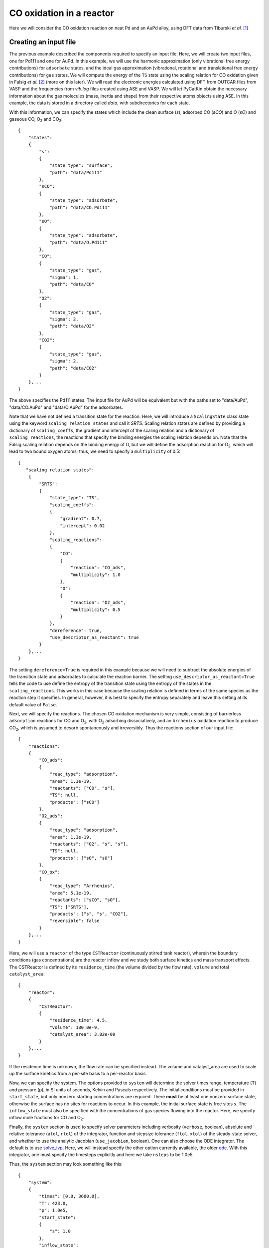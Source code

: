 .. _cooxreactor:
.. index:: CO oxidation in a reactor

CO oxidation in a reactor
*************************************

Here we will consider the CO oxidation reaction on neat Pd and an AuPd alloy, using DFT data from Tiburski *et al.* [1]_

Creating an input file
-------------------------------------

The previous example described the components required to specify an input file. Here, we will create two input files, one for Pd111 and one for AuPd. In this example, we will use the harmonic approximation (only vibrational free energy contributions) for ``adsorbate`` states, and the ideal gas approximation (vibrational, rotational and translational free energy contributions) for ``gas`` states. We will compute the energy of the ``TS`` state using the scaling relation for CO oxidation given in Falsig *et al.* [2]_ (more on this later). We will read the electronic energies calculated using DFT from OUTCAR files from VASP and the frequencies from *vib.log* files created using ASE and VASP. We will let PyCatKin obtain the necessary information about the gas molecules (mass, inertia and shape) from their respective atoms objects using ASE. In this example, the data is stored in a directory called *data*, with subdirectories for each state. 

With this information, we can specify the states which include the clean surface (*s*), adsorbed CO (*sCO*) and O (*sO*) and gaseous CO, O\ :sub:`2` and CO\ :sub:`2`::

    {
        "states":
        {
            "s":
            {
                "state_type": "surface",
                "path": "data/Pd111"
            },
            "sCO":
            {
                "state_type": "adsorbate",
                "path": "data/CO.Pd111"
            },
            "sO":
            {
                "state_type": "adsorbate",
                "path": "data/O.Pd111"
            },
            "CO":
            {
                "state_type": "gas",
                "sigma": 1,
                "path": "data/CO"
            },
            "O2":
            {
                "state_type": "gas",
                "sigma": 2,
                "path": "data/O2"
            },
            "CO2":
            {
                "state_type": "gas",
                "sigma": 2,
                "path": "data/CO2"
            }
        },...
    }

The above specifies the Pd111 states. The input file for AuPd will be equivalent but with the paths set to "data/AuPd", "data/CO.AuPd" and "data/O.AuPd" for the adsorbates. 

Note that we have not defined a transition state for the reaction. Here, we will introduce a ``ScalingState`` class state using the keyword ``scaling relation states`` and call it *SRTS*. Scaling relation states are defined by providing a dictionary of ``scaling_coeffs``, the gradient and intercept of the scaling relation and a dictionary of ``scaling_reactions``, the reactions that specify the binding energies the scaling relation depends on. Note that the Falsig scaling relation depends on the binding energy of O, but we will define the adsorption reaction for O\ :sub:`2`, which will lead to two bound oxygen atoms; thus, we need to specify a ``multiplicity`` of 0.5::

    {
       "scaling relation states":
        {
            "SRTS":
            {
                "state_type": "TS",
                "scaling_coeffs":
                {
                    "gradient": 0.7,
                    "intercept": 0.02
                },
                "scaling_reactions":
                {
                    "CO":
                    {
                        "reaction": "CO_ads",
                        "multiplicity": 1.0
                    },
                    "O":
                    {
                        "reaction": "O2_ads",
                        "multiplicity": 0.5
                    }
                },
                "dereference": true,
                "use_descriptor_as_reactant": true
            }
        },...
    }

The setting ``dereference=True`` is required in this example because we will need to subtract the absolute energies of the transition state and adsorbates to calculate the reaction barrier. The setting ``use_descriptor_as_reactant=True`` tells the code to use define the entropy of the transition state using the entropy of the states in the ``scaling_reactions``. This works in this case because the scaling relation is defined in terms of the same species as the reaction step it specifies. In general, however, it is best to specify the entropy separately and leave this setting at its default value of ``False``. 

Next, we will specify the reactions. The chosen CO oxidation mechanism is very simple, consisting of barrierless ``adsorption`` reactions for CO and O\ :sub:`2`, with O\ :sub:`2` adsorbing dissociatively, and an ``Arrhenius`` oxidation reaction to produce CO\ :sub:`2`, which is assumed to desorb spontaneously and irreversibly. Thus the reactions section of our input file::

    {
        "reactions":
        {
            "CO_ads":
            {
                "reac_type": "adsorption",
                "area": 1.3e-19,
                "reactants": ["CO", "s"],
                "TS": null,
                "products": ["sCO"]
            },
            "O2_ads":
            {
                "reac_type": "adsorption",
                "area": 1.3e-19,
                "reactants": ["O2", "s", "s"],
                "TS": null,
                "products": ["sO", "sO"]
            },
            "CO_ox":
            {
                "reac_type": "Arrhenius",
                "area": 5.1e-19,
                "reactants": ["sCO", "sO"],
                "TS": ["SRTS"],
                "products": ["s", "s", "CO2"],
                "reversible": false           
            }
        },...
    }

Here, we will use a ``reactor`` of the type ``CSTReactor`` (continuously stirred tank reactor), wherein the boundary conditions (gas concentrations) are the reactor inflow and we study both surface kinetics and mass transport effects. The CSTReactor is defined by its ``residence_time`` (the volume divided by the flow rate), ``volume`` and total ``catalyst_area``::

    {
        "reactor":
        {
            "CSTReactor":
            {
                "residence_time": 4.5,
                "volume": 180.0e-9,
                "catalyst_area": 3.82e-09
            }
        },...
    }

If the residence time is unknown, the flow rate can be specified instead. The volume and catalyst_area are used to scale up the surface kinetics from a per-site basis to a per-reactor basis. 

Now, we can specify the system. The options provided to ``system`` will determine the solver times range, temperature (T) and pressure (p), in SI units of seconds, Kelvin and Pascals respectively. The initial conditions must be provided in ``start_state``, but only nonzero starting concentrations are required. There **must** be at least one nonzero surface state, otherwise the surface has no sites for reactions to occur. In this example, the initial surface state is free sites *s*. The ``inflow_state`` must also be specified with the concentrations of gas species flowing into the reactor. Here, we specify inflow mole fractions for CO and O\ :sub:`2`. 

Finally, the ``system`` section is used to specify solver parameters including verbosity (``verbose``, boolean), absolute and relative tolerance (``atol``, ``rtol``) of the integrator, function and stepsize tolerance (``ftol``, ``xtol``) of the steady-state solver, and whether to use the analytic Jacobian (``use_jacobian``, boolean). One can also choose the ODE integrator. The default is to use `solve_ivp <https://docs.scipy.org/doc/scipy/reference/generated/scipy.integrate.solve_ivp.html>`_. Here, we will instead specify the other option currently available, the older `ode <https://docs.scipy.org/doc/scipy/reference/generated/scipy.integrate.ode.html#scipy.integrate.ode>`_. With this integrator, one must specify the timesteps explicitly and here we take ``nsteps`` to be 1.0e5. 

Thus, the ``system`` section may look something like this::

    {
        "system":
        {
            "times": [0.0, 3600.0],
            "T": 423.0,
            "p": 1.0e5,
            "start_state":
            {
                "s": 1.0
            },
            "inflow_state":
            {
                "O2": 0.08,
                "CO": 0.02
            },
            "verbose": false,
            "use_jacobian": true,
            "ode_solver": "ode",
            "nsteps": 1.0e5,
            "rtol": 1.0e-8,
            "atol": 1.0e-10,
            "xtol": 1.0e-12
        } 
    }


Loading the input files 
----------------------------------

Now we can load the input files for each surface and run some simulations. To load the input files, create a python script (*cooxreactor.py*) and import the input file reader ``read_from_input_file``::

    from pycatkin.functions.load_input import read_from_input_file
    
    sim_system_Au = read_from_input_file(input_path='input_AuPd.json')
    sim_system_Pd = read_from_input_file(input_path='input_Pd111.json')

Running this script will list the states, reactions, and conditions as they are loaded. 

Visualizing the states 
----------------------------------

It can be useful to look at the states obtained using DFT calculations. Of course, one can do this directly in ASE. PyCatKin also wraps several ASE options to view and save loaded atoms objects. First, let us save the states in the alloy system as *png* images using the preset function ``draw_states``::

    from pycatkin.functions.load_input import read_from_input_file
    from pycatkin.functions.presets import draw_states
    import os
    
    sim_system_Au = read_from_input_file(input_path='input_AuPd.json')
    sim_system_Pd = read_from_input_file(input_path='input_Pd111.json')
    
    if not os.path.isdir('figures'):
        os.mkdir('figures')

    draw_states(sim_system=sim_system_Au,
                fig_path='figures/AuPd/')  # rotation='-90x'

.. list-table:: Surface states for AuPd system.

    * - .. figure:: source/cooxreactor/s.png
           :alt: Clean
           :align: center
    
           Fig 1. Clean AuPd surface
           
      - .. figure:: source/cooxreactor/sCO.png
           :alt: CO
           :align: center
      
           Fig 2. CO adsorbate
           
      - .. figure:: source/cooxreactor/sO.png
           :alt: O
           :align: center
      
           Fig 3. O adsorbate

Here, one can also specify the ``rotation`` to change the view angle. For example, adding ``rotation='-90x'`` will save the side-view instead of the top-view of the states. One can also use the function ``save_pdb`` from the ``State`` class to save the atoms object in proteindatabank (pdb) format, as shown below for the Pd111 system::

    for s in sim_system_Pd.snames:
        if sim_system_Pd.states[s].state_type != 'TS':
            sim_system_Pd.states[s].save_pdb(path='figures/Pd111/')

These files can then be editted/viewed using another program such as `Avogadro <https://avogadro.cc/>`_ or `VMD <https://www.ks.uiuc.edu/Research/vmd/>`_. 

Running simulations
----------------------------------

The preset function ``run_temperatures`` can be used to integrate the ODEs for a range of temperatures. Here, we will use `pandas <https://pandas.pydata.org/>`_ to read in the saved output file for the outlet pressures from the reactor and then compute the CO conversion achieved for each temperature. Finally, we will use the preset function ``plot_data_simple`` to compare the results for each system::

    from pycatkin.functions.load_input import read_from_input_file
    from pycatkin.functions.presets import run_temperatures, plot_data_simple
    import os
    import numpy as np
    import pandas as pd
    
    fig, ax = None, None
    if not os.path.isdir('figures'):
        os.mkdir('figures')
    if not os.path.isdir('outputs'):
        os.mkdir('outputs')
    
    sim_system_Au = read_from_input_file(input_path='input_AuPd.json')
    sim_system_Pd = read_from_input_file(input_path='input_Pd111.json')

    temperatures = np.linspace(start=423, stop=623, num=20, endpoint=True)
    
    for sysname, sim_system in [['AuPd', sim_system_Au], ['Pd111', sim_system_Pd]]:
        run_temperatures(sim_system=sim_system,
                         temperatures=temperatures,
                         steady_state_solve=True,
                         plot_results=False,
                         save_results=True,
                         fig_path='figures/%s/' % sysname,
                         csv_path='outputs/%s/' % sysname)

        df = pd.read_csv(filepath_or_buffer='outputs/%s/pressures_vs_temperature.csv' % sysname)

        pCOin = sim_system_Pd.params['inflow_state']['CO']
        pCOout = df['pCO (bar)'].values
        xCO = 100.0 * (1.0 - pCOout / pCOin)

        fig, ax = plot_data_simple(fig=fig,
                                   ax=ax,
                                   xdata=temperatures,
                                   ydata=xCO,
                                   xlabel='Temperature (K)',
                                   ylabel='Conversion (%)',
                                   label=sysname,
                                   addlegend=True,
                                   color='teal' if sysname == 'Pd111' else 'salmon',
                                   fig_path='figures/',
                                   fig_name='conversion')

.. figure:: source/cooxreactor/conversion.png
   :figwidth: 3.2in
   :align: center
   :alt: Conversion

   Dependence of conversion on temperature for each model system: neat Pd (Pd111) and AuPd alloy (AuPd).

.. [1] Tiburski, *et al.* *ACS Nano* 15, 7, 11535, 2021. doi: `10.1021/acsnano.1c01537 <https://pubs.acs.org/doi/10.1021/acsnano.1c01537>`_.
.. [2] Falsig, *et al.* *Angew. Chem. Int. Edit.* 47, 4835, 2008. doi: `10.1002/anie.200801479 <https://doi.org/10.1002/anie.200801479>`_.
